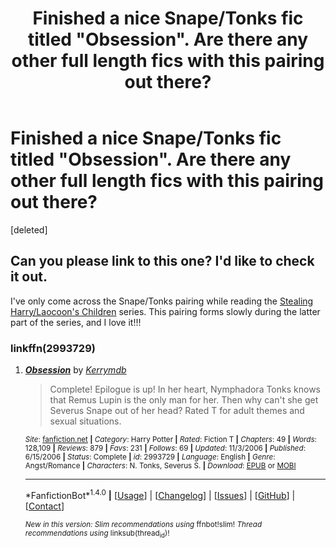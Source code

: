 #+TITLE: Finished a nice Snape/Tonks fic titled "Obsession". Are there any other full length fics with this pairing out there?

* Finished a nice Snape/Tonks fic titled "Obsession". Are there any other full length fics with this pairing out there?
:PROPERTIES:
:Score: 0
:DateUnix: 1515512414.0
:DateShort: 2018-Jan-09
:FlairText: Request
:END:
[deleted]


** Can you please link to this one? I'd like to check it out.

I've only come across the Snape/Tonks pairing while reading the [[https://archiveofourown.org/series/58157][Stealing Harry/Laocoon's Children]] series. This pairing forms slowly during the latter part of the series, and I love it!!!
:PROPERTIES:
:Author: abhivanth
:Score: 2
:DateUnix: 1515518742.0
:DateShort: 2018-Jan-09
:END:

*** linkffn(2993729)
:PROPERTIES:
:Author: themoderntypewriter
:Score: 1
:DateUnix: 1515529398.0
:DateShort: 2018-Jan-09
:END:

**** [[http://www.fanfiction.net/s/2993729/1/][*/Obsession/*]] by [[https://www.fanfiction.net/u/538587/Kerrymdb][/Kerrymdb/]]

#+begin_quote
  Complete! Epilogue is up! In her heart, Nymphadora Tonks knows that Remus Lupin is the only man for her. Then why can't she get Severus Snape out of her head? Rated T for adult themes and sexual situations.
#+end_quote

^{/Site/: [[http://www.fanfiction.net/][fanfiction.net]] *|* /Category/: Harry Potter *|* /Rated/: Fiction T *|* /Chapters/: 49 *|* /Words/: 128,109 *|* /Reviews/: 879 *|* /Favs/: 231 *|* /Follows/: 69 *|* /Updated/: 11/3/2006 *|* /Published/: 6/15/2006 *|* /Status/: Complete *|* /id/: 2993729 *|* /Language/: English *|* /Genre/: Angst/Romance *|* /Characters/: N. Tonks, Severus S. *|* /Download/: [[http://www.ff2ebook.com/old/ffn-bot/index.php?id=2993729&source=ff&filetype=epub][EPUB]] or [[http://www.ff2ebook.com/old/ffn-bot/index.php?id=2993729&source=ff&filetype=mobi][MOBI]]}

--------------

*FanfictionBot*^{1.4.0} *|* [[[https://github.com/tusing/reddit-ffn-bot/wiki/Usage][Usage]]] | [[[https://github.com/tusing/reddit-ffn-bot/wiki/Changelog][Changelog]]] | [[[https://github.com/tusing/reddit-ffn-bot/issues/][Issues]]] | [[[https://github.com/tusing/reddit-ffn-bot/][GitHub]]] | [[[https://www.reddit.com/message/compose?to=tusing][Contact]]]

^{/New in this version: Slim recommendations using/ ffnbot!slim! /Thread recommendations using/ linksub(thread_id)!}
:PROPERTIES:
:Author: FanfictionBot
:Score: 1
:DateUnix: 1515529407.0
:DateShort: 2018-Jan-09
:END:
